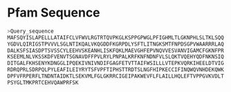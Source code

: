 #+NAME: Pfam
* Pfam Sequence
#+BEGIN_SRC sh
>Query_sequence
MAFSQYISLAPELLLATAIFCLVFWVLRGTRTQVPKGLKSPPGPWGLPFIGHMLTLGKNPHLSLTKLSQQ
YGDVLQIRIGSTPVVVLSGLNTIKQALVKQGDDFKGRPDLYSFTLITNGKSMTFNPDSGPVWAARRRLAQ
DALKSFSIASDPTSVSSCYLEEHVSKEANHLISKFQKLMAEVGHFEPVNQVVESVANVIGAMCFGKNFPR
KSEEMLNLVKSSKDFVENVTSGNAVDFFPVLRYLPNPALKRFKNFNDNFVLSLQKTVQEHYQDFNKNSIQ
DITGALFKHSENYKDNGGLIPQEKIVNIVNDIFGAGFETVTTAIFWSILLLVTEPKVQRKIHEELDTVIG
RDRQPRLSDRPQLPYLEAFILEIYRYTSFVPFTIPHSTTRDTSLNGFHIPKECCIFINQWQVNHDEKQWK
DPFVFRPERFLTNDNTAIDKTLSEKVMLFGLGKRRCIGEIPAKWEVFLFLAILLHQLEFTVPPGVKVDLT
PSYGLTMKPRTCEHVQAWPRFSK
#+END_SRC
